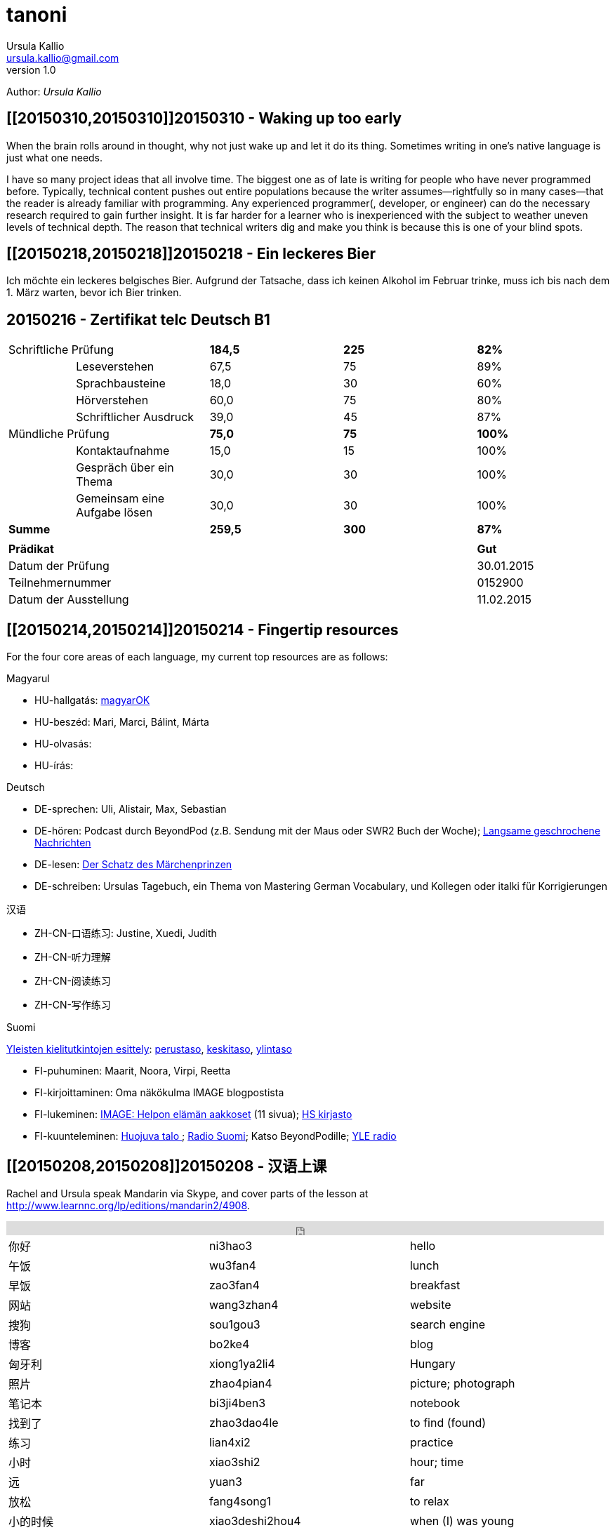 = tanoni
Ursula Kallio <ursula.kallio@gmail.com>
v1.0
Author: _{author}_

== [[20150310,20150310]]20150310 - Waking up too early

When the brain rolls around in thought, why not just wake up and let it do its thing. Sometimes writing in one's native language is just what one needs.

I have so many project ideas that all involve time. The biggest one as of late is writing for people who have never programmed before. Typically, technical content pushes out entire populations because the writer assumes&mdash;rightfully so in many cases&mdash;that the reader is already familiar with programming. Any experienced programmer(, developer, or engineer) can do the necessary research required to gain further insight. It is far harder for a learner who is inexperienced with the subject to weather uneven levels of technical depth. The reason that technical writers dig and make you think is because this is one of your blind spots.

[subs="quotes"]
+++++++++++++++
<!-- Place this tag in your head or just before your close body tag. -->
<script type="text/javascript" src="https://apis.google.com/js/plusone.js"></script>

<!-- Place this tag where you want the widget to render. -->
<div class="g-post" data-href="https://plus.google.com/100268597725268324090/posts/ecPmkMQNuC8"></div>
+++++++++++++++

== [[20150218,20150218]]20150218 - Ein leckeres Bier

Ich möchte ein leckeres belgisches Bier. Aufgrund der Tatsache, dass ich keinen Alkohol im Februar trinke, muss ich bis nach dem 1. März warten, bevor ich Bier trinken.

== [[telc-deutsch-b1,telc-deutsch-b1]]20150216 - Zertifikat telc Deutsch B1

[width="100%",cols="1%,^2,^2,^2,^2",frame="topbot",options="footer"]
|==========================
2+|Schriftliche Prüfung        |*184,5*|*225*|*82%*
||Leseverstehen                |67,5   |75   |89%
||Sprachbausteine              |18,0   |30   |60%
||Hörverstehen                 |60,0   |75   |80%
||Schriftlicher Ausdruck       |39,0   |45   |87%
2+|Mündliche Prüfung           |*75,0* |*75* |*100%*
||Kontaktaufnahme              |15,0   |15   |100%
||Gespräch über ein Thema      |30,0   |30   |100%
||Gemeinsam eine Aufgabe lösen |30,0   |30   |100%
2+|*Summe*                     |*259,5*|*300*|*87%*
5+|
4+|*Prädikat*                                |*Gut*
4+|Datum der Prüfung                         |30.01.2015
4+|Teilnehmernummer                          |0152900
4+|Datum der Ausstellung                     |11.02.2015
|==========================

== [[20150214,20150214]]20150214 - Fingertip resources

For the four core areas of each language, my current top resources are as follows:

Magyarul

* HU-hallgatás: http://magyar-ok.hu/hu/A1_audio.html?ver=2.0[magyarOK]
* HU-beszéd: Mari, Marci, Bálint, Márta
* HU-olvasás: 
* HU-írás: 

Deutsch

* DE-sprechen: Uli, Alistair, Max, Sebastian
* DE-hören: Podcast durch BeyondPod (z.B. Sendung mit der Maus oder SWR2 Buch der Woche); https://soundcloud.com/dw-learngerman[Langsame geschrochene Nachrichten]
* DE-lesen: https://www.goodreads.com/book/show/6168381-der-schatz-des-m-rchen-prinzen-lernziel-deutsch-grundwortschatz[Der Schatz des Märchenprinzen]
* DE-schreiben: Ursulas Tagebuch, ein Thema von Mastering German Vocabulary, und Kollegen oder italki für Korrigierungen

汉语

* ZH-CN-口语练习: Justine, Xuedi, Judith
* ZH-CN-听力理解
* ZH-CN-阅读练习
* ZH-CN-写作练习

Suomi

http://ykidata.solki.jyu.fi/yki_demo/index.php?page=yki&kieli=suomi[Yleisten kielitutkintojen esittely]: http://ykidata.solki.jyu.fi/yki_demo/index.php?page=yki&kieli=suomi&taso=perustaso[perustaso], http://ykidata.solki.jyu.fi/yki_demo/index.php?page=yki&kieli=suomi&taso=keskitaso[keskitaso], http://ykidata.solki.jyu.fi/yki_demo/index.php?page=yki&kieli=suomi&taso=ylintaso[ylintaso]

* FI-puhuminen: Maarit, Noora, Virpi, Reetta
* FI-kirjoittaminen: Oma näkökulma IMAGE blogpostista
* FI-lukeminen: http://www.image.fi/image-lehti/helpon-elaman-aakkoset[IMAGE: Helpon elämän aakkoset] (11 sivua); https://www.hs.fi/tilaus/kirjasto/[HS kirjasto]
* FI-kuunteleminen: http://areena.yle.fi/radio/2277904[Huojuva talo
]; http://yle.fi/radio/ylenaikainen/suora/[Radio Suomi]; Katso BeyondPodille; http://areena.yle.fi/radio[YLE radio]

== [[20150208,20150208]]20150208 - 汉语上课

Rachel and Ursula speak Mandarin via Skype, and cover parts of the lesson at http://www.learnnc.org/lp/editions/mandarin2/4908.

[subs="quotes"]
+++++++++++++++
<iframe width="99%" height="20" scrolling="no" frameborder="no" src="https://w.soundcloud.com/player/?url=https%3A//api.soundcloud.com/tracks/192290042&amp;color=ff5500&amp;inverse=false&amp;auto_play=false&amp;show_user=true"></iframe>
+++++++++++++++

|==========================
|你好|ni3hao3|hello
|午饭|wu3fan4|lunch
|早饭|zao3fan4|breakfast
|网站|wang3zhan4|website
|搜狗|sou1gou3|search engine
|博客|bo2ke4|blog
|匈牙利|xiong1ya2li4|Hungary
|照片|zhao4pian4|picture; photograph
|笔记本|bi3ji4ben3|notebook
|找到了|zhao3dao4le|to find (found)
|练习|lian4xi2|practice
|小时|xiao3shi2|hour; time
|远|yuan3|far
|放松|fang4song1|to relax
|小的时候|xiao3deshi2hou4|when (I) was young
|日记|ri4ji4|diary; journal
|纸|zhi3|paper
|丢|diu1|to lose
|扔|reng1|to throw away
|坏心情|huai4xin1qing2|to be in a bad mood
|语法|yu3fa3|grammar
|衬衫|chen4shan1|blouse
|公园|gong1yuan2|park
|都|dou1|all; both
|网页|wang3ye4|web page
|网站|wang3zhan4|web site
|有优惠|you3 you1hui4|to have a preference
|作业|zuo4ye4|homework
|我错过了公司的货车。|wo3 cuo4guo4le qu4gong1si1de huo4che1|I missed the company van.
|音乐|yin1yue4|music
|商店|shang1dian4|store
|欢迎光临|huan1ying2guang1lin2|welcome
|谢谢|xie4xie4|thank you
|紫色|zi3se4|purple
|==========================

== [[20150207,20150207]]20150207 - A kalap divatos

[subs="quotes"]
+++++++++++++++
<iframe width="99%" height="20" scrolling="no" frameborder="no" src="https://w.soundcloud.com/player/?url=https%3A//api.soundcloud.com/tracks/189951830&amp;color=ff5500&amp;inverse=false&amp;auto_play=false&amp;show_user=true"></iframe>
+++++++++++++++

. Az ing _divatos_.
. Ez a _ruha_ divatos.
. A szoba _kellemes_. A kellemes szoba.
. Az a szoba nem kellemes.
. Ez a szoba túl kellemetlen!
. Főzzünk [főzni] levest. ("Let's cook some soup." rather than "We cook soup.")
. Főzök levest.
. Főzöl nagyon jól levest.
. Vár egy lányt / fiút / férfit / kisasszonyt.
. Kellemes idő van. Kellemetlen idő van.
. **A** kellemetlen idő **itt** van.
. **Itt** van **a** kellemetlen idő.
. A [ins]#szavak# [del]#szavakok# [ins]#_nehezek_# [del]#_nehéz_#.
. 500 szavas esszé.
. A _szavatartó_ ember a bankban van.
. A bankban van szavatartó ember.
. A szavatartó ember az ágyon es a _takarón_ van.
. A takaró színes. A takaró fehér. A takaró fekete.

== [[20150206,20150206]]20150206 - Binder-clip, flashcard necklace

My mind is racing with organizational enhancements that relate to my personal learning habits.
The latest experiment is a binder-clip, flashcard necklace:

image:/images/binder-clip-flashcard-necklace.jpg[Binder-clip, flashcard necklace]

The small notebook behind the flashcards is there for writing sentences that contain the target vocabulary. By doing so, it is possible to rip off small sheets and leave them on co-workers' desks for correction if they are not there. If you are on a tram or a train, new words can hardly be easier to access. Yes, link:http://en.wikipedia.org/wiki/Spaced_repetition[spaced-repetition] software (SRS). I prefer to write with a fountain pen on high-quality paper before entering vocabulary into an online SRS system such as link:http://memrise.com[memrise].

'''
Last updated: {docdatetime}
